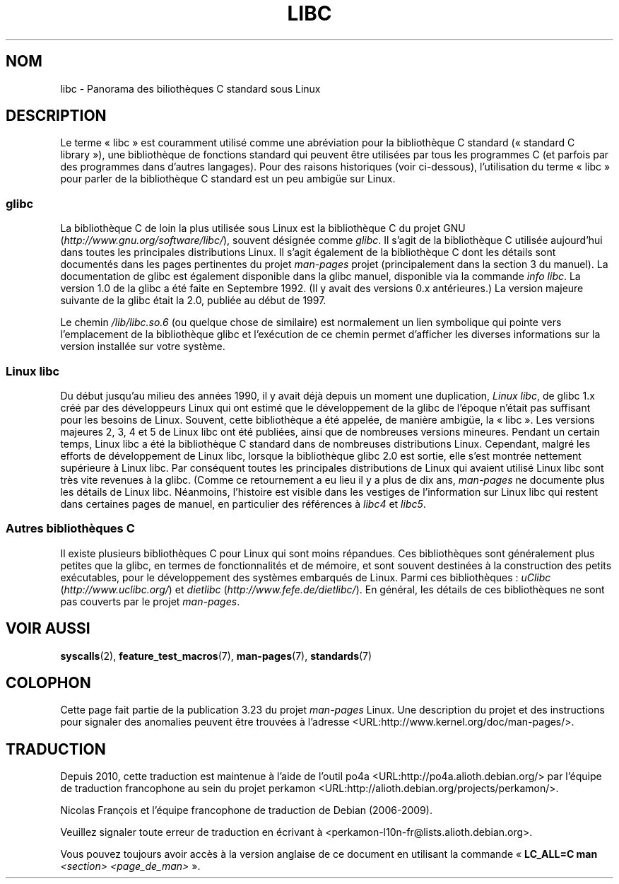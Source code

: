 .\" Copyright (c) 2009 Linux Foundation, written by Michael Kerrisk
.\"     <mtk.manpages@gmail.com>
.\"
.\" Permission is granted to make and distribute verbatim copies of this
.\" manual provided the copyright notice and this permission notice are
.\" preserved on all copies.
.\"
.\" Permission is granted to copy and distribute modified versions of this
.\" manual under the conditions for verbatim copying, provided that the
.\" entire resulting derived work is distributed under the terms of a
.\" permission notice identical to this one.
.\"
.\" Since the Linux kernel and libraries are constantly changing, this
.\" manual page may be incorrect or out-of-date.  The author(s) assume no
.\" responsibility for errors or omissions, or for damages resulting from
.\" the use of the information contained herein.  The author(s) may not
.\" have taken the same level of care in the production of this manual,
.\" which is licensed free of charge, as they might when working
.\" professionally.
.\"
.\" Formatted or processed versions of this manual, if unaccompanied by
.\" the source, must acknowledge the copyright and authors of this work.
.\"
.\"*******************************************************************
.\"
.\" This file was generated with po4a. Translate the source file.
.\"
.\"*******************************************************************
.TH LIBC 7 "13 janvier 2009" Linux "Manuel du programmeur Linux"
.SH NOM
libc \- Panorama des biliothèques C standard sous Linux
.SH DESCRIPTION
Le terme «\ libc\ » est couramment utilisé comme une abréviation pour la
bibliothèque C standard («\ standard C library\ »), une bibliothèque de
fonctions standard qui peuvent être utilisées par tous les programmes C (et
parfois par des programmes dans d'autres langages). Pour des raisons
historiques (voir ci\-dessous), l'utilisation du terme «\ libc\ » pour parler
de la bibliothèque C standard est un peu ambigüe sur Linux.
.SS glibc
La bibliothèque C de loin la plus utilisée sous Linux est la bibliothèque C
du projet GNU (\fIhttp://www.gnu.org/software/libc/\fP), souvent désignée comme
\fIglibc\fP. Il s'agit de la bibliothèque C utilisée aujourd'hui dans toutes
les principales distributions Linux. Il s'agit également de la bibliothèque
C dont les détails sont documentés dans les pages pertinentes du projet
\fIman\-pages\fP projet (principalement dans la section 3 du manuel). La
documentation de glibc est également disponible dans la glibc manuel,
disponible via la commande \fIinfo libc\fP. La version 1.0 de la glibc a été
faite en Septembre 1992. (Il y avait des versions 0.x antérieures.) La
version majeure suivante de la glibc était la 2.0, publiée au début de 1997.

Le chemin \fI/lib/libc.so.6\fP (ou quelque chose de similaire) est normalement
un lien symbolique qui pointe vers l'emplacement de la bibliothèque glibc et
l'exécution de ce chemin permet d'afficher les diverses informations sur la
version installée sur votre système.
.SS "Linux libc"
Du début jusqu'au milieu des années 1990, il y avait déjà depuis un moment
une duplication, \fILinux libc\fP, de glibc 1.x créé par des développeurs Linux
qui ont estimé que le développement de la glibc de l'époque n'était pas
suffisant pour les besoins de Linux. Souvent, cette bibliothèque a été
appelée, de manière ambigüe, la «\ libc\ ». Les versions majeures 2, 3, 4 et 5
de Linux libc ont été publiées, ainsi que de nombreuses versions
mineures. Pendant un certain temps, Linux libc a été la bibliothèque C
standard dans de nombreuses distributions Linux. Cependant, malgré les
efforts de développement de Linux libc, lorsque la bibliothèque glibc 2.0
est sortie, elle s'est montrée nettement supérieure à Linux libc. Par
conséquent toutes les principales distributions de Linux qui avaient utilisé
Linux libc sont très vite revenues à la glibc. (Comme ce retournement a eu
lieu il y a plus de dix ans, \fIman\-pages\fP ne documente plus les détails de
Linux libc. Néanmoins, l'histoire est visible dans les vestiges de
l'information sur Linux libc qui restent dans certaines pages de manuel, en
particulier des références à \fIlibc4\fP et \fIlibc5\fP.
.SS "Autres bibliothèques C"
Il existe plusieurs bibliothèques C pour Linux qui sont moins répandues. Ces
bibliothèques sont généralement plus petites que la glibc, en termes de
fonctionnalités et de mémoire, et sont souvent destinées à la construction
des petits exécutables, pour le développement des systèmes embarqués de
Linux. Parmi ces bibliothèques\ : \fIuClibc\fP (\fIhttp://www.uclibc.org/\fP) et
\fIdietlibc\fP (\fIhttp://www.fefe.de/dietlibc/\fP). En général, les détails de
ces bibliothèques ne sont pas couverts par le projet \fIman\-pages\fP.
.SH "VOIR AUSSI"
\fBsyscalls\fP(2), \fBfeature_test_macros\fP(7), \fBman\-pages\fP(7), \fBstandards\fP(7)
.SH COLOPHON
Cette page fait partie de la publication 3.23 du projet \fIman\-pages\fP
Linux. Une description du projet et des instructions pour signaler des
anomalies peuvent être trouvées à l'adresse
<URL:http://www.kernel.org/doc/man\-pages/>.
.SH TRADUCTION
Depuis 2010, cette traduction est maintenue à l'aide de l'outil
po4a <URL:http://po4a.alioth.debian.org/> par l'équipe de
traduction francophone au sein du projet perkamon
<URL:http://alioth.debian.org/projects/perkamon/>.
.PP
Nicolas François et l'équipe francophone de traduction de Debian\ (2006-2009).
.PP
Veuillez signaler toute erreur de traduction en écrivant à
<perkamon\-l10n\-fr@lists.alioth.debian.org>.
.PP
Vous pouvez toujours avoir accès à la version anglaise de ce document en
utilisant la commande
«\ \fBLC_ALL=C\ man\fR \fI<section>\fR\ \fI<page_de_man>\fR\ ».
